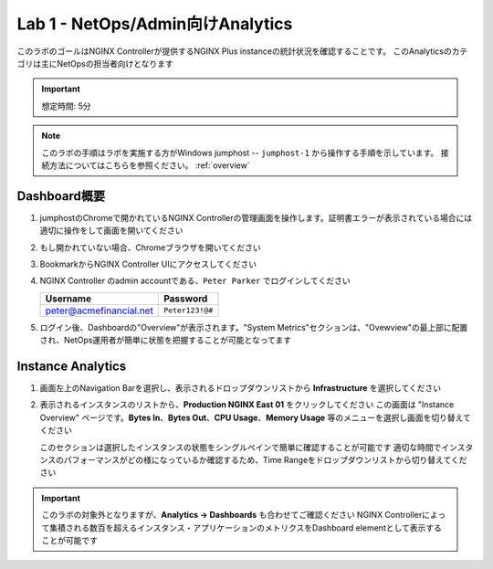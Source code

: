 Lab 1 - NetOps/Admin向けAnalytics 
############################################

このラボのゴールはNGINX Controllerが提供するNGINX Plus instanceの統計状況を確認することです。
このAnalyticsのカテゴリは主にNetOpsの担当者向けとなります

.. IMPORTANT::
    想定時間: 5分

.. NOTE::
    このラボの手順はラボを実施する方がWindows jumphost -- ``jumphost-1`` から操作する手順を示しています。
    接続方法についてはこちらを参照ください。 :ref:`overview` 


Dashboard概要
-------------------

#. jumphostのChromeで開かれているNGINX Controllerの管理画面を操作します。証明書エラーが表示されている場合には適切に操作をして画面を開いてください

   .. image:: ../media/ControllerLogin.png
      :width: 400

#. もし開かれていない場合、Chromeブラウザを開いてください

#. BookmarkからNGINX Controller UIにアクセスしてください

   .. image:: ../media/ControllerBookmark.png
      :width: 600

#. NGINX Controller のadmin accountである、``Peter Parker`` でログインしてください

   +-------------------------+-----------------+
   |      Username           |    Password     |
   +=========================+=================+
   | peter@acmefinancial.net | ``Peter123!@#`` |
   +-------------------------+-----------------+

   .. image:: ../media/ControllerLogin-Peter.png
      :width: 400

#. ログイン後、Dashboardの"Overview"が表示されます。"System Metrics"セクションは、"Ovewview"の最上部に配置され、NetOps運用者が簡単に状態を把握することが可能となってます

   |Lab1MainDashboard|

Instance Analytics
-------------------

#. 画面左上のNavigation Barを選択し、表示されるドロップダウンリストから **Infrastructure** を選択してください

   .. image:: ../media/Tile-Infrastructure.png
      :width: 200

#. 表示されるインスタンスのリストから、**Production NGINX East 01** をクリックしてください 
   この画面は "Instance Overview" ページです。**Bytes In**、**Bytes Out**、**CPU Usage**、**Memory Usage** 等のメニューを選択し画面を切り替えてください
   
   |Lab1InstanceSelection|

   |Lab1InstanceDashboard|

   このセクションは選択したインスタンスの状態をシングルペインで簡単に確認することが可能です
   適切な時間でインスタンスのパフォーマンスがどの様になっているか確認するため、Time Rangeをドロップダウンリストから切り替えてください

   |Lab1InstanceAnalytics|

.. IMPORTANT::
   このラボの対象外となりますが、**Analytics -> Dashboards** も合わせてご確認ください
   NGINX Controllerによって集積される数百を超えるインスタンス・アプリケーションのメトリクスをDashboard elementとして表示することが可能です

.. |Lab1MainDashboard| image:: media/Lab1MainDashboard.png
   :width: 800
.. |ControllerBtn| image:: media/0ControllerBtn.png
   :width: 1.59722in
   :height: 0.98611in
.. |Infrastructure| image:: media/0Infrastructure.png
   :width: 2.46535in
   :height: 0.53394in
.. |Lab1InstanceSelection| image:: media/Lab1InstanceSelection.png
   :width: 800
.. |Lab1InstanceDashboard| image:: media/Lab1InstanceDashboard.png
   :width: 800
.. |Lab1InstanceAnalytics| image:: media/Lab1InstanceAnalytics.png
   :width: 800
